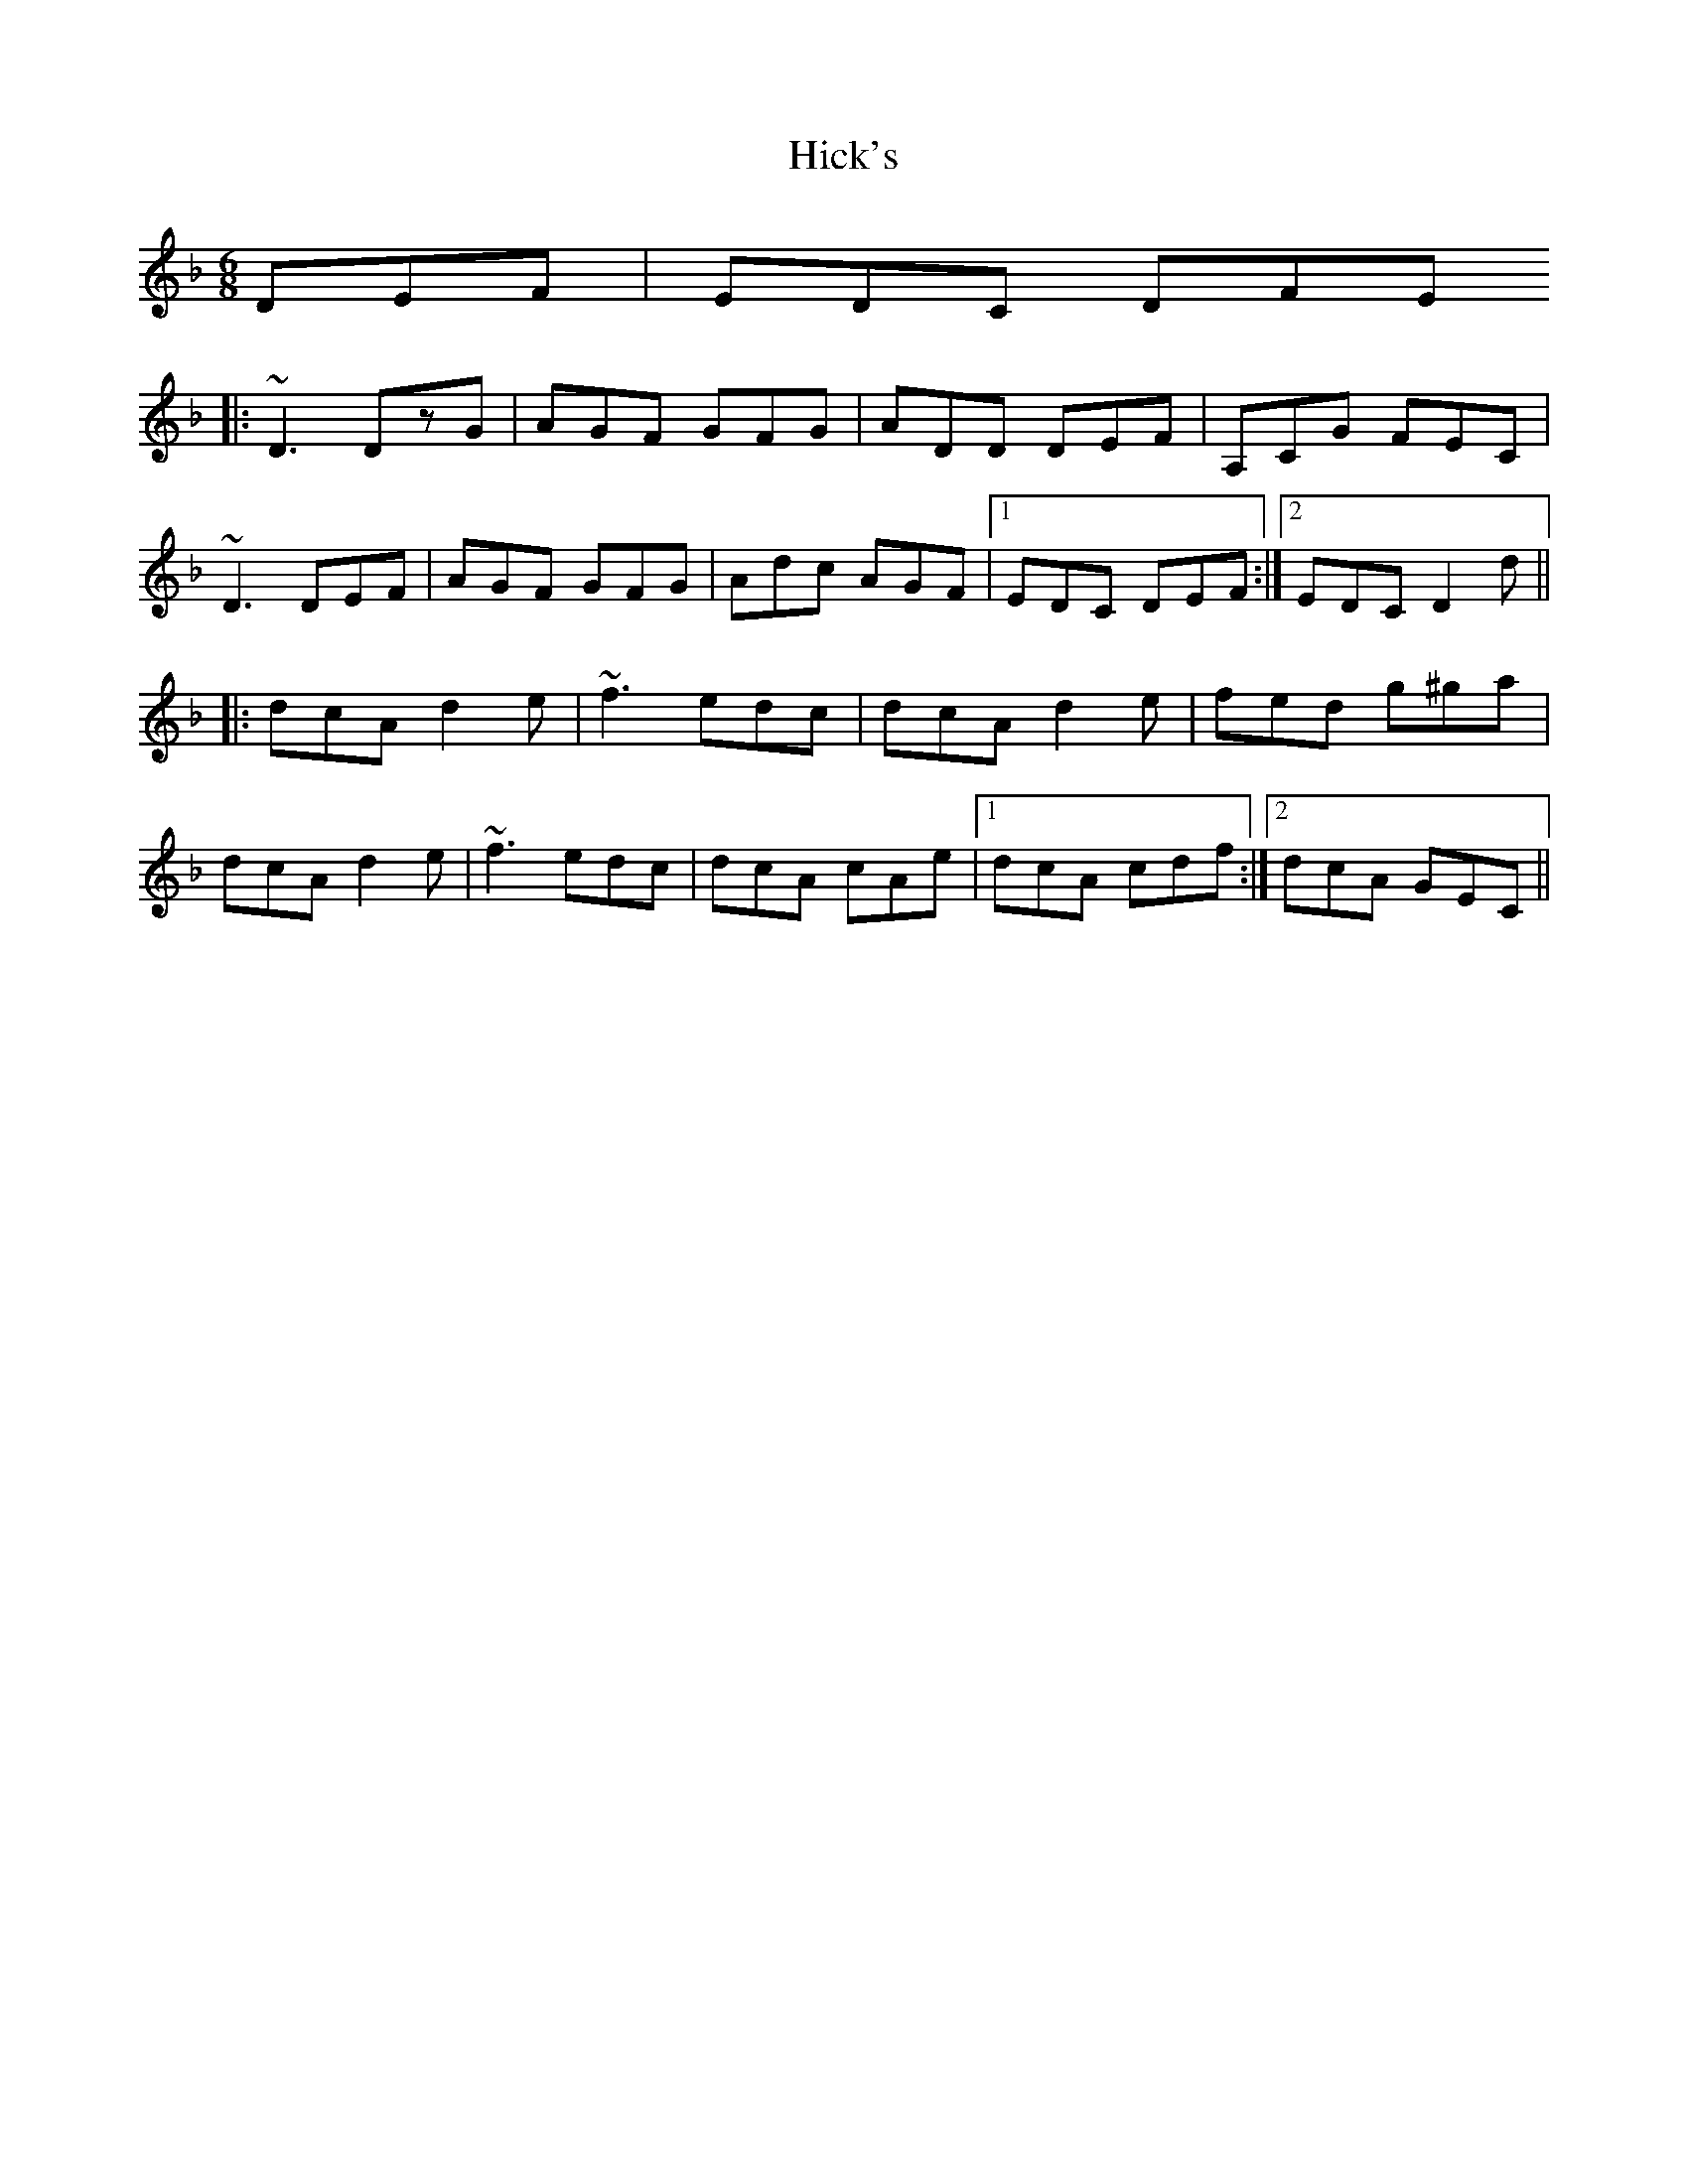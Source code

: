 X: 17316
T: Hick's
R: jig
M: 6/8
K: Dminor
DEF|EDC DFE
|:~D3 DzG|AGF GFG|ADD DEF|A,CG FEC|
~D3 DEF|AGF GFG|Adc AGF|1 EDC DEF:|2 EDC D2d||
|:dcA d2e|~f3 edc|dcA d2e|fed g^ga|
dcA d2e|~f3 edc|dcA cAe|1 dcA cdf:|2 dcA GEC||

